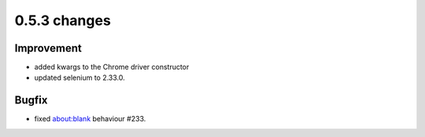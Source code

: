.. Copyright 2013 splinter authors. All rights reserved.
   Use of this source code is governed by a BSD-style
   license that can be found in the LICENSE file.

.. meta::
    :description: New splinter features on version 0.5.3.
    :keywords: splinter 0.5.3, python, news, documentation, tutorial, web application

0.5.3 changes
==============================

Improvement
-----------

* added kwargs to the Chrome driver constructor
* updated selenium to 2.33.0.

Bugfix
------

* fixed about:blank behaviour #233.
